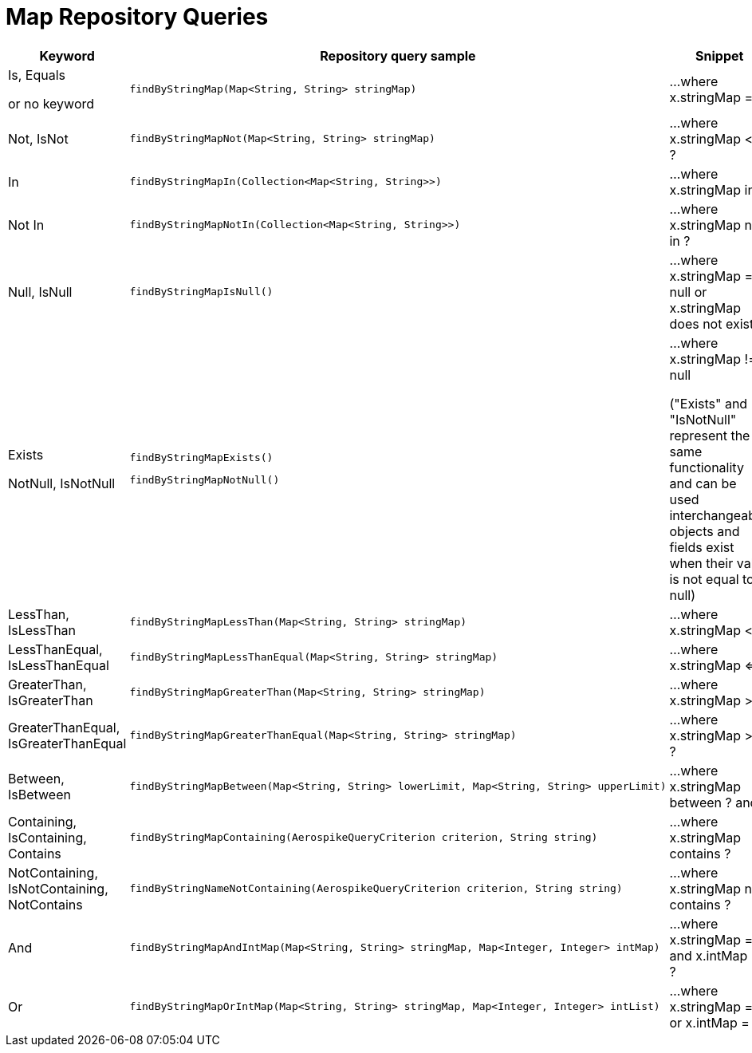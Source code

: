 [[aerospike.query_methods.map]]
= Map Repository Queries

[width="100%",cols="<7%,<30%,<25%",options="header",]
|===
|Keyword |Repository query sample |Snippet

|Is, Equals

or no keyword a|
[source,java]
----
findByStringMap(Map<String, String> stringMap)
----
|...where x.stringMap = ?

|Not, IsNot a|
[source,java]
----
findByStringMapNot(Map<String, String> stringMap)
----
|...where x.stringMap <> ?

|In a|
[source,java]
----
findByStringMapIn(Collection<Map<String, String>>)
----
|...where x.stringMap in ?

|Not In a|
[source,java]
----
findByStringMapNotIn(Collection<Map<String, String>>)
----
|...where x.stringMap not in ?

|Null, IsNull a|
[source,java]
----
findByStringMapIsNull()
----

|...where x.stringMap = null or x.stringMap does not exist

|Exists

NotNull, IsNotNull a|
[source,java]
----
findByStringMapExists()
----

[source,java]
----
findByStringMapNotNull()
----

|...where x.stringMap != null

("Exists" and "IsNotNull" represent the same functionality and can be used interchangeably, objects and fields exist when their value is not equal to null)

|LessThan, IsLessThan a|
[source,java]
----
findByStringMapLessThan(Map<String, String> stringMap)
----
|...where x.stringMap < ?

|LessThanEqual, IsLessThanEqual a|
[source,java]
----
findByStringMapLessThanEqual(Map<String, String> stringMap)
----
|...where x.stringMap <= ?

|GreaterThan, IsGreaterThan a|
[source,java]
----
findByStringMapGreaterThan(Map<String, String> stringMap)
----
|...where x.stringMap > ?

|GreaterThanEqual, IsGreaterThanEqual a|
[source,java]
----
findByStringMapGreaterThanEqual(Map<String, String> stringMap)
----
|...where x.stringMap >= ?

|Between, IsBetween a|
[source,java]
----
findByStringMapBetween(Map<String, String> lowerLimit, Map<String, String> upperLimit)
----
|...where x.stringMap between ? and ?

|Containing, IsContaining, Contains a|
[source,java]
----
findByStringMapContaining(AerospikeQueryCriterion criterion, String string)
----
|...where x.stringMap contains ?

|NotContaining, IsNotContaining, NotContains a|
[source,java]
----
findByStringNameNotContaining(AerospikeQueryCriterion criterion, String string)
----
|...where x.stringMap not contains ?

|And a|
[source,java]
----
findByStringMapAndIntMap(Map<String, String> stringMap, Map<Integer, Integer> intMap)
----
|...where x.stringMap = ? and x.intMap = ?

|Or a|
[source,java]
----
findByStringMapOrIntMap(Map<String, String> stringMap, Map<Integer, Integer> intList)
----
|...where x.stringMap = ? or x.intMap = ?
|===
